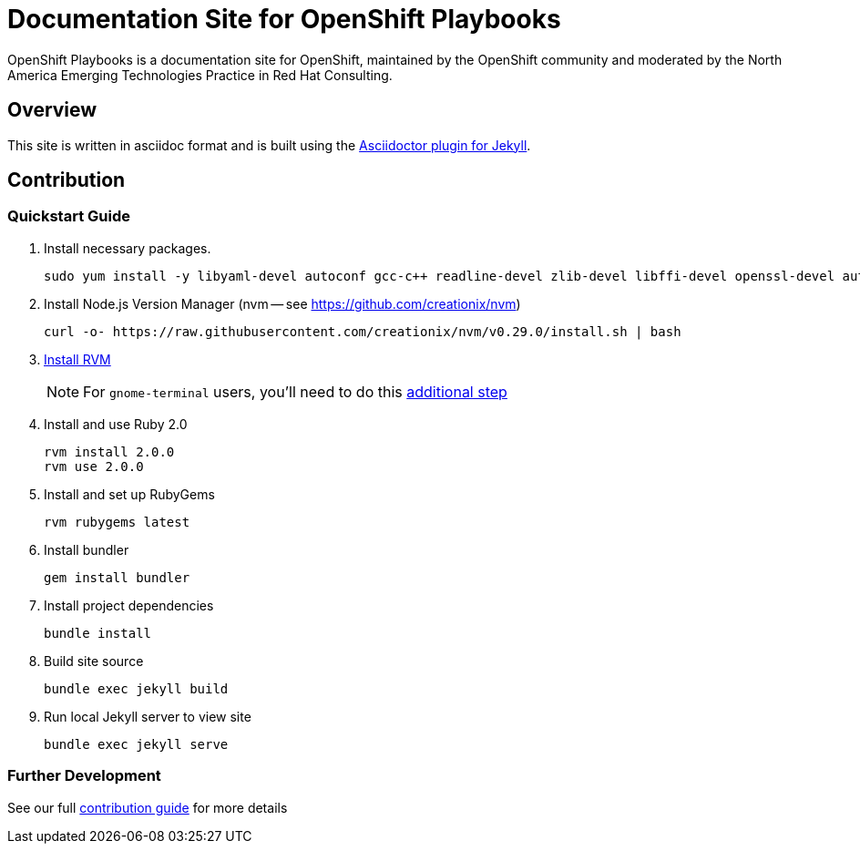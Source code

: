 = Documentation Site for OpenShift Playbooks

OpenShift Playbooks is a documentation site for OpenShift, maintained by the OpenShift community and moderated by the North America Emerging Technologies Practice in Red Hat Consulting.

== Overview

This site is written in asciidoc format and is built using the link:https://github.com/asciidoctor/jekyll-asciidoc[Asciidoctor plugin for Jekyll].

== Contribution

=== Quickstart Guide

1. Install necessary packages.
+
----
sudo yum install -y libyaml-devel autoconf gcc-c++ readline-devel zlib-devel libffi-devel openssl-devel automake libtool bison sqlite-devel
----
1. Install Node.js Version Manager (nvm -- see https://github.com/creationix/nvm)
+
----
curl -o- https://raw.githubusercontent.com/creationix/nvm/v0.29.0/install.sh | bash
----
1. link:https://rvm.io/[Install RVM]
+
NOTE: For `gnome-terminal` users, you'll need to do this link:https://rvm.io/integration/gnome-terminal[additional step]
2. Install and use Ruby 2.0
+
----
rvm install 2.0.0
rvm use 2.0.0
----
3. Install and set up RubyGems
+
----
rvm rubygems latest
----
4. Install bundler
+
----
gem install bundler
----
5. Install project dependencies
+
----
bundle install
----
6. Build site source
+
----
bundle exec jekyll build
----
7. Run local Jekyll server to view site
+
----
bundle exec jekyll serve
----

=== Further Development

See our full link:./development_guide.adoc[contribution guide] for more details
